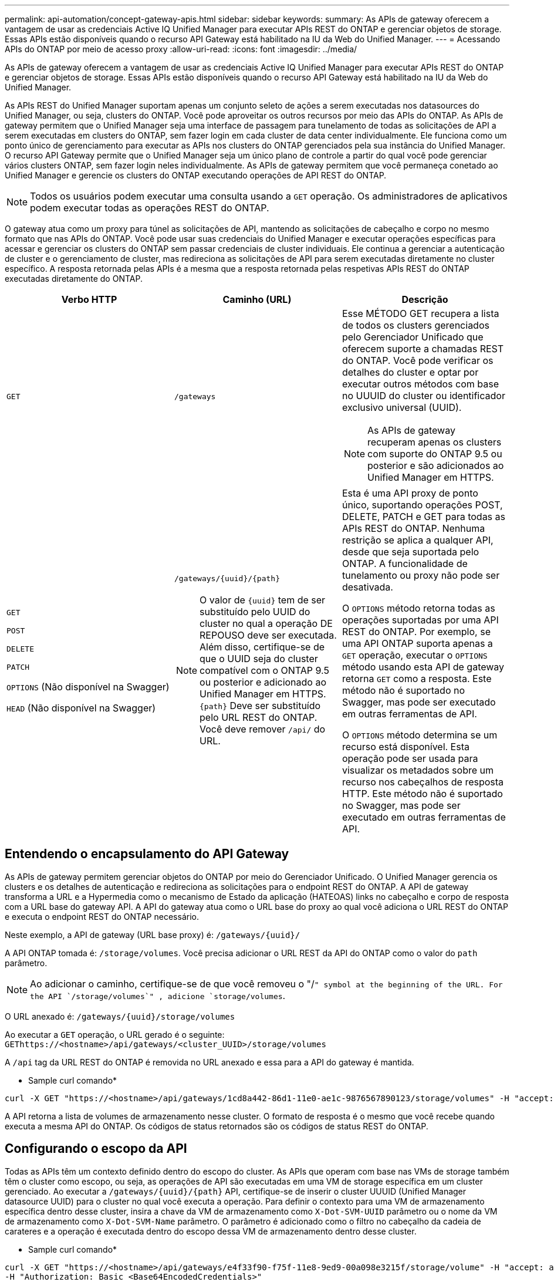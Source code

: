 ---
permalink: api-automation/concept-gateway-apis.html 
sidebar: sidebar 
keywords:  
summary: As APIs de gateway oferecem a vantagem de usar as credenciais Active IQ Unified Manager para executar APIs REST do ONTAP e gerenciar objetos de storage. Essas APIs estão disponíveis quando o recurso API Gateway está habilitado na IU da Web do Unified Manager. 
---
= Acessando APIs do ONTAP por meio de acesso proxy
:allow-uri-read: 
:icons: font
:imagesdir: ../media/


[role="lead"]
As APIs de gateway oferecem a vantagem de usar as credenciais Active IQ Unified Manager para executar APIs REST do ONTAP e gerenciar objetos de storage. Essas APIs estão disponíveis quando o recurso API Gateway está habilitado na IU da Web do Unified Manager.

As APIs REST do Unified Manager suportam apenas um conjunto seleto de ações a serem executadas nos datasources do Unified Manager, ou seja, clusters do ONTAP. Você pode aproveitar os outros recursos por meio das APIs do ONTAP. As APIs de gateway permitem que o Unified Manager seja uma interface de passagem para tunelamento de todas as solicitações de API a serem executadas em clusters do ONTAP, sem fazer login em cada cluster de data center individualmente. Ele funciona como um ponto único de gerenciamento para executar as APIs nos clusters do ONTAP gerenciados pela sua instância do Unified Manager. O recurso API Gateway permite que o Unified Manager seja um único plano de controle a partir do qual você pode gerenciar vários clusters ONTAP, sem fazer login neles individualmente. As APIs de gateway permitem que você permaneça conetado ao Unified Manager e gerencie os clusters do ONTAP executando operações de API REST do ONTAP.

[NOTE]
====
Todos os usuários podem executar uma consulta usando a `GET` operação. Os administradores de aplicativos podem executar todas as operações REST do ONTAP.

====
O gateway atua como um proxy para túnel as solicitações de API, mantendo as solicitações de cabeçalho e corpo no mesmo formato que nas APIs do ONTAP. Você pode usar suas credenciais do Unified Manager e executar operações específicas para acessar e gerenciar os clusters do ONTAP sem passar credenciais de cluster individuais. Ele continua a gerenciar a autenticação de cluster e o gerenciamento de cluster, mas redireciona as solicitações de API para serem executadas diretamente no cluster específico. A resposta retornada pelas APIs é a mesma que a resposta retornada pelas respetivas APIs REST do ONTAP executadas diretamente do ONTAP.

[cols="3*"]
|===
| Verbo HTTP | Caminho (URL) | Descrição 


 a| 
`GET`
 a| 
`/gateways`
 a| 
Esse MÉTODO GET recupera a lista de todos os clusters gerenciados pelo Gerenciador Unificado que oferecem suporte a chamadas REST do ONTAP. Você pode verificar os detalhes do cluster e optar por executar outros métodos com base no UUUID do cluster ou identificador exclusivo universal (UUID).

[NOTE]
====
As APIs de gateway recuperam apenas os clusters com suporte do ONTAP 9.5 ou posterior e são adicionados ao Unified Manager em HTTPS.

====


 a| 
`GET`

`POST`

`DELETE`

`PATCH`

`OPTIONS` (Não disponível na Swagger)

`HEAD` (Não disponível na Swagger)
 a| 
`+/gateways/{uuid}/{path}+`

[NOTE]
====
O valor de `+{uuid}+` tem de ser substituído pelo UUID do cluster no qual a operação DE REPOUSO deve ser executada. Além disso, certifique-se de que o UUID seja do cluster compatível com o ONTAP 9.5 ou posterior e adicionado ao Unified Manager em HTTPS. `+{path}+` Deve ser substituído pelo URL REST do ONTAP. Você deve remover `/api/` do URL.

==== a| 
Esta é uma API proxy de ponto único, suportando operações POST, DELETE, PATCH e GET para todas as APIs REST do ONTAP. Nenhuma restrição se aplica a qualquer API, desde que seja suportada pelo ONTAP. A funcionalidade de tunelamento ou proxy não pode ser desativada.

O `OPTIONS` método retorna todas as operações suportadas por uma API REST do ONTAP. Por exemplo, se uma API ONTAP suporta apenas a `GET` operação, executar o `OPTIONS` método usando esta API de gateway retorna `GET` como a resposta. Este método não é suportado no Swagger, mas pode ser executado em outras ferramentas de API.

O `OPTIONS` método determina se um recurso está disponível. Esta operação pode ser usada para visualizar os metadados sobre um recurso nos cabeçalhos de resposta HTTP. Este método não é suportado no Swagger, mas pode ser executado em outras ferramentas de API.

|===


== Entendendo o encapsulamento do API Gateway

As APIs de gateway permitem gerenciar objetos do ONTAP por meio do Gerenciador Unificado. O Unified Manager gerencia os clusters e os detalhes de autenticação e redireciona as solicitações para o endpoint REST do ONTAP. A API de gateway transforma a URL e a Hypermedia como o mecanismo de Estado da aplicação (HATEOAS) links no cabeçalho e corpo de resposta com a URL base do gateway API. A API do gateway atua como o URL base do proxy ao qual você adiciona o URL REST do ONTAP e executa o endpoint REST do ONTAP necessário.

Neste exemplo, a API de gateway (URL base proxy) é: `+/gateways/{uuid}/+`

A API ONTAP tomada é: `/storage/volumes`. Você precisa adicionar o URL REST da API do ONTAP como o valor do `path` parâmetro.

[NOTE]
====
Ao adicionar o caminho, certifique-se de que você removeu o "/`" symbol at the beginning of the URL. For the API `/storage/volumes`" , adicione `storage/volumes`.

====
O URL anexado é: `+/gateways/{uuid}/storage/volumes+`

Ao executar a `GET` operação, o URL gerado é o seguinte: `GEThttps://<hostname>/api/gateways/<cluster_UUID>/storage/volumes`

A `/api` tag da URL REST do ONTAP é removida no URL anexado e essa para a API do gateway é mantida.

* Sample curl comando*

[listing]
----
curl -X GET "https://<hostname>/api/gateways/1cd8a442-86d1-11e0-ae1c-9876567890123/storage/volumes" -H "accept: application/hal+json" -H "Authorization: Basic <Base64EncodedCredentials>"
----
A API retorna a lista de volumes de armazenamento nesse cluster. O formato de resposta é o mesmo que você recebe quando executa a mesma API do ONTAP. Os códigos de status retornados são os códigos de status REST do ONTAP.



== Configurando o escopo da API

Todas as APIs têm um contexto definido dentro do escopo do cluster. As APIs que operam com base nas VMs de storage também têm o cluster como escopo, ou seja, as operações de API são executadas em uma VM de storage específica em um cluster gerenciado. Ao executar a `+/gateways/{uuid}/{path}+` API, certifique-se de inserir o cluster UUUID (Unified Manager datasource UUID) para o cluster no qual você executa a operação. Para definir o contexto para uma VM de armazenamento específica dentro desse cluster, insira a chave da VM de armazenamento como `X-Dot-SVM-UUID` parâmetro ou o nome da VM de armazenamento como `X-Dot-SVM-Name` parâmetro. O parâmetro é adicionado como o filtro no cabeçalho da cadeia de carateres e a operação é executada dentro do escopo dessa VM de armazenamento dentro desse cluster.

* Sample curl comando*

[listing]
----
curl -X GET "https://<hostname>/api/gateways/e4f33f90-f75f-11e8-9ed9-00a098e3215f/storage/volume" -H "accept: application/hal+json" -H "X-Dot-SVM-UUID: d9c33ec0-5b61-11e9-8760-00a098e3215f"
-H "Authorization: Basic <Base64EncodedCredentials>"
----
Para obter mais informações sobre como usar APIS REST do ONTAP, https://docs.netapp.com/us-en/ontap-automation/index.html["Automação da API REST do ONTAP"] consulte .
